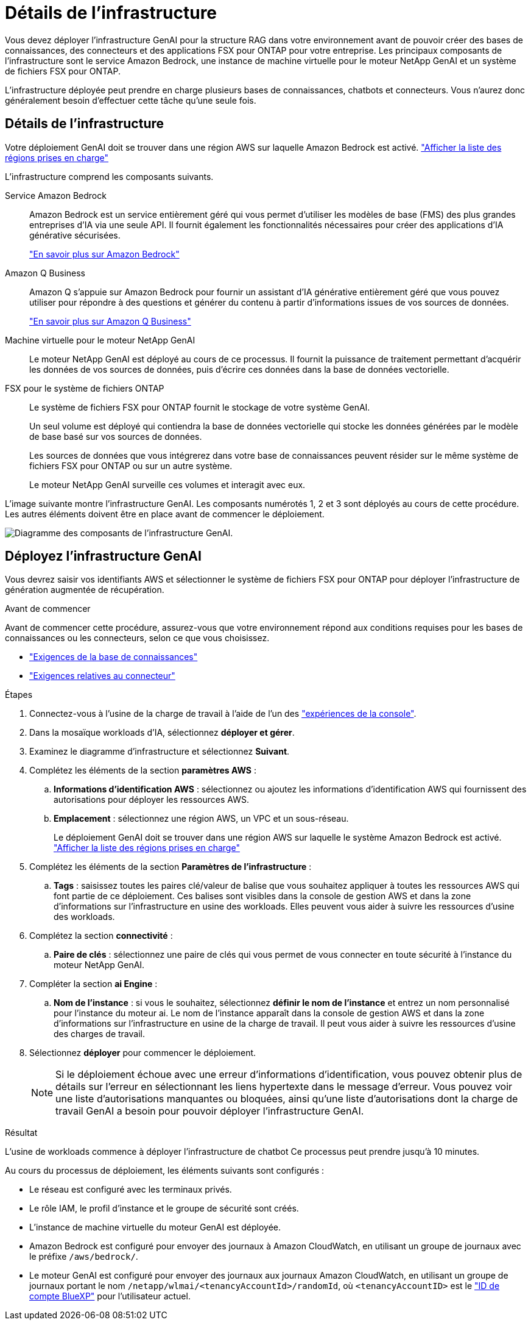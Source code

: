 = Détails de l'infrastructure
:allow-uri-read: 


[role="lead"]
Vous devez déployer l'infrastructure GenAI pour la structure RAG dans votre environnement avant de pouvoir créer des bases de connaissances, des connecteurs et des applications FSX pour ONTAP pour votre entreprise. Les principaux composants de l'infrastructure sont le service Amazon Bedrock, une instance de machine virtuelle pour le moteur NetApp GenAI et un système de fichiers FSX pour ONTAP.

L'infrastructure déployée peut prendre en charge plusieurs bases de connaissances, chatbots et connecteurs. Vous n'aurez donc généralement besoin d'effectuer cette tâche qu'une seule fois.



== Détails de l'infrastructure

Votre déploiement GenAI doit se trouver dans une région AWS sur laquelle Amazon Bedrock est activé. https://docs.aws.amazon.com/bedrock/latest/userguide/knowledge-base-supported.html["Afficher la liste des régions prises en charge"^]

L'infrastructure comprend les composants suivants.

Service Amazon Bedrock:: Amazon Bedrock est un service entièrement géré qui vous permet d'utiliser les modèles de base (FMS) des plus grandes entreprises d'IA via une seule API. Il fournit également les fonctionnalités nécessaires pour créer des applications d'IA générative sécurisées.
+
--
https://aws.amazon.com/bedrock/["En savoir plus sur Amazon Bedrock"^]

--
Amazon Q Business:: Amazon Q s'appuie sur Amazon Bedrock pour fournir un assistant d'IA générative entièrement géré que vous pouvez utiliser pour répondre à des questions et générer du contenu à partir d'informations issues de vos sources de données.
+
--
https://docs.aws.amazon.com/amazonq/latest/qbusiness-ug/what-is.html["En savoir plus sur Amazon Q Business"^]

--
Machine virtuelle pour le moteur NetApp GenAI:: Le moteur NetApp GenAI est déployé au cours de ce processus. Il fournit la puissance de traitement permettant d'acquérir les données de vos sources de données, puis d'écrire ces données dans la base de données vectorielle.
FSX pour le système de fichiers ONTAP:: Le système de fichiers FSX pour ONTAP fournit le stockage de votre système GenAI.
+
--
Un seul volume est déployé qui contiendra la base de données vectorielle qui stocke les données générées par le modèle de base basé sur vos sources de données.

Les sources de données que vous intégrerez dans votre base de connaissances peuvent résider sur le même système de fichiers FSX pour ONTAP ou sur un autre système.

Le moteur NetApp GenAI surveille ces volumes et interagit avec eux.

--


L'image suivante montre l'infrastructure GenAI. Les composants numérotés 1, 2 et 3 sont déployés au cours de cette procédure. Les autres éléments doivent être en place avant de commencer le déploiement.

image:genai-infrastructure-diagram-numbered.png["Diagramme des composants de l'infrastructure GenAI."]



== Déployez l'infrastructure GenAI

Vous devrez saisir vos identifiants AWS et sélectionner le système de fichiers FSX pour ONTAP pour déployer l'infrastructure de génération augmentée de récupération.

.Avant de commencer
Avant de commencer cette procédure, assurez-vous que votre environnement répond aux conditions requises pour les bases de connaissances ou les connecteurs, selon ce que vous choisissez.

* link:../knowledge-base/requirements-knowledge-base.html["Exigences de la base de connaissances"]
* link:../connector/requirements-connector.html["Exigences relatives au connecteur"]


.Étapes
. Connectez-vous à l'usine de la charge de travail à l'aide de l'un des link:https://docs.netapp.com/us-en/workload-setup-admin/console-experiences.html["expériences de la console"^].
. Dans la mosaïque workloads d'IA, sélectionnez *déployer et gérer*.
. Examinez le diagramme d'infrastructure et sélectionnez *Suivant*.
. Complétez les éléments de la section *paramètres AWS* :
+
.. *Informations d'identification AWS* : sélectionnez ou ajoutez les informations d'identification AWS qui fournissent des autorisations pour déployer les ressources AWS.
.. *Emplacement* : sélectionnez une région AWS, un VPC et un sous-réseau.
+
Le déploiement GenAI doit se trouver dans une région AWS sur laquelle le système Amazon Bedrock est activé. https://docs.aws.amazon.com/bedrock/latest/userguide/knowledge-base-supported.html["Afficher la liste des régions prises en charge"^]



. Complétez les éléments de la section *Paramètres de l'infrastructure* :
+
.. *Tags* : saisissez toutes les paires clé/valeur de balise que vous souhaitez appliquer à toutes les ressources AWS qui font partie de ce déploiement. Ces balises sont visibles dans la console de gestion AWS et dans la zone d'informations sur l'infrastructure en usine des workloads. Elles peuvent vous aider à suivre les ressources d'usine des workloads.


. Complétez la section *connectivité* :
+
.. *Paire de clés* : sélectionnez une paire de clés qui vous permet de vous connecter en toute sécurité à l'instance du moteur NetApp GenAI.


. Compléter la section *ai Engine* :
+
.. *Nom de l'instance* : si vous le souhaitez, sélectionnez *définir le nom de l'instance* et entrez un nom personnalisé pour l'instance du moteur ai. Le nom de l'instance apparaît dans la console de gestion AWS et dans la zone d'informations sur l'infrastructure en usine de la charge de travail. Il peut vous aider à suivre les ressources d'usine des charges de travail.


. Sélectionnez *déployer* pour commencer le déploiement.
+

NOTE: Si le déploiement échoue avec une erreur d'informations d'identification, vous pouvez obtenir plus de détails sur l'erreur en sélectionnant les liens hypertexte dans le message d'erreur. Vous pouvez voir une liste d'autorisations manquantes ou bloquées, ainsi qu'une liste d'autorisations dont la charge de travail GenAI a besoin pour pouvoir déployer l'infrastructure GenAI.



.Résultat
L'usine de workloads commence à déployer l'infrastructure de chatbot Ce processus peut prendre jusqu'à 10 minutes.

Au cours du processus de déploiement, les éléments suivants sont configurés :

* Le réseau est configuré avec les terminaux privés.
* Le rôle IAM, le profil d'instance et le groupe de sécurité sont créés.
* L'instance de machine virtuelle du moteur GenAI est déployée.
* Amazon Bedrock est configuré pour envoyer des journaux à Amazon CloudWatch, en utilisant un groupe de journaux avec le préfixe `/aws/bedrock/`.
* Le moteur GenAI est configuré pour envoyer des journaux aux journaux Amazon CloudWatch, en utilisant un groupe de journaux portant le nom `/netapp/wlmai/<tenancyAccountId>/randomId`, où `<tenancyAccountID>` est le https://docs.netapp.com/us-en/bluexp-automation/platform/get_identifiers.html#get-the-account-identifier["ID de compte BlueXP"^] pour l'utilisateur actuel.

